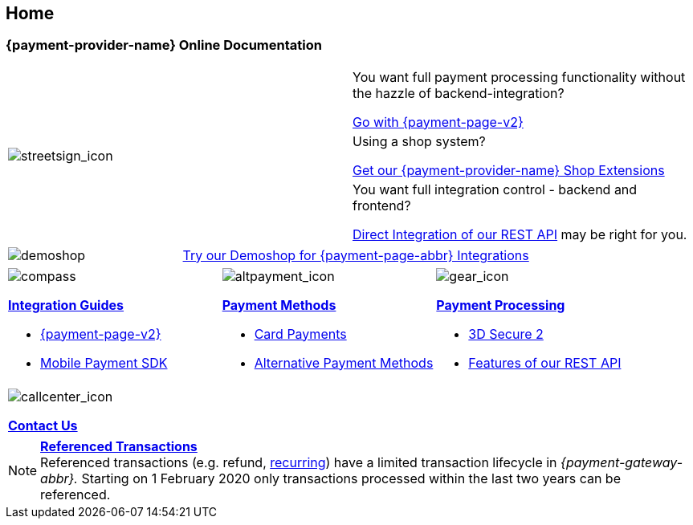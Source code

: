 [#Home]
== Home

[#Home_{payment-provider-name}PaymentGateway]
[discrete]
=== {payment-provider-name} Online Documentation

[.startpage-block]
--
[.signpost]
[cols=","]
|===
.3+a|
[.icon-large]
image::images/icons/signpost.svg[streetsign_icon]
.Choose your Integration Journey

|You want full payment processing functionality without the hazzle of backend-integration? 

<<PPv2, Go with {payment-page-v2}>>

|Using a shop system?

<<ShopSystems, Get our {payment-provider-name} Shop Extensions>>

|You want full integration control - backend and frontend?

<<RestApi, Direct Integration of our REST API>> may be right for you. 
|===

[.demoshop]
[cols=",,"]
|===
a|
[.icon]
image::images/icons/demoshop.svg[demoshop]

2.+a|
https://demoshop-test.wirecard.com/demoshop/#/cart?merchant_account_id=ab62ea6e-ba97-48ef-b3bc-bf0319e09d78[Try our Demoshop for {payment-page-abbr} Integrations]
|===

[.fragezeichen]
[cols=",,"]
|===
a|
[.icon]
image::images/icons/compass.svg[compass]
<<IntegrationGuides, *Integration Guides*>>

* <<IntegrationGuides_WPP_v2, {payment-page-v2}>>
* <<MobilePaymentSDK_IntegrationGuides, Mobile Payment SDK>>

a|
[.icon]
image::images/icons/payments.svg[altpayment_icon] 
<<PaymentMethods, *Payment Methods*>>

* <<CC_Main, Card Payments>>
* <<PaymentMethods, Alternative Payment Methods>>

a|
[.icon]
image::images/icons/gear.svg[gear_icon]
<<PaymentProcessing, *Payment Processing*>>

* <<CreditCard_3DS2, 3D Secure 2>>
* <<GeneralPlatformFeatures, Features of our REST API>>
|===

[.center]
|===
a|
[.icon]
image::images/icons/contactus.svg[callcenter_icon]
<<ContactUs, *Contact Us*>>
|===
--

[NOTE]
====
<<GeneralPlatformFeatures_ReferencingTransaction, *Referenced Transactions*>> +
Referenced transactions (e.g. refund, <<GeneralPlatformFeatures_Transactions_Recurring, recurring>>) have a limited transaction lifecycle in _{payment-gateway-abbr}._ Starting on 1 February 2020 only transactions processed within the last two years can be referenced.
====
